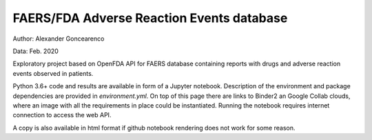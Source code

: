 FAERS/FDA Adverse Reaction Events database
==========================================

|Binder| |Colab|

.. image:: https://open.fda.gov/img/l_openFDA.png

Author: Alexander Goncearenco

Data: Feb. 2020

Exploratory project based on OpenFDA API for FAERS database containing reports with drugs and adverse reaction events observed in patients.

Python 3.6+ code and results are available in form of a Jupyter notebook.  Description of the environment and package dependencies are provided in *environment.yml*.
On top of this page there are links to Binder2 an Google Collab clouds, where an image with all the requirements in place could be instantiated. Running the notebook requires internet connection to access the web API.

A copy is also available in html format if github notebook rendering does not work for some reason.

.. |Binder| image:: https://mybinder.org/badge_logo.svg
   :target: https://mybinder.org/v2/gh/neksa/openfda-faers/master?urlpath=lab
.. |Colab| image:: https://colab.research.google.com/assets/colab-badge.svg
   :target: https://colab.research.google.com/github/openfda-faers
